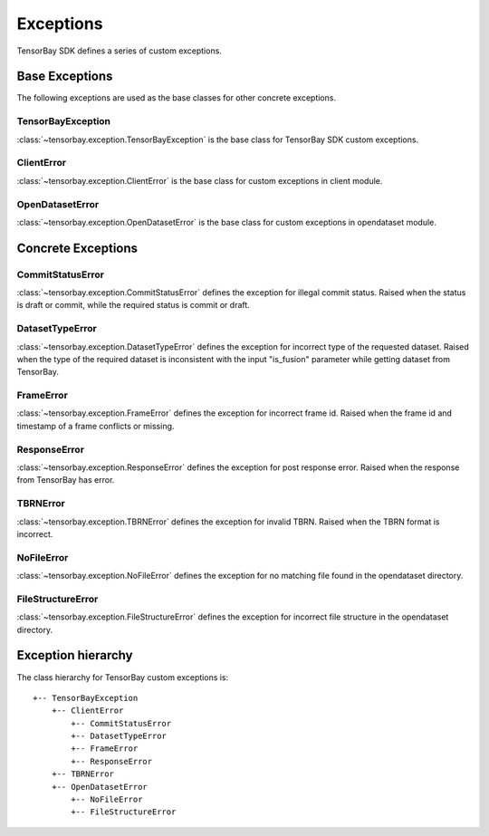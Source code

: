 ############
 Exceptions
############

TensorBay SDK defines a series of custom exceptions.

*****************
 Base Exceptions
*****************

The following exceptions are used as the base classes for other concrete exceptions.

TensorBayException
^^^^^^^^^^^^^^^^^^

:class:`~tensorbay.exception.TensorBayException` is the base class for TensorBay SDK custom exceptions.

ClientError
^^^^^^^^^^^

:class:`~tensorbay.exception.ClientError` is the base class for custom exceptions in client module.

OpenDatasetError
^^^^^^^^^^^^^^^^

:class:`~tensorbay.exception.OpenDatasetError` is the base class for custom exceptions in opendataset module.

*********************
 Concrete Exceptions
*********************

CommitStatusError
^^^^^^^^^^^^^^^^^

:class:`~tensorbay.exception.CommitStatusError` defines the exception for illegal commit status. Raised when the status is draft or commit, while the required status is commit or draft.

DatasetTypeError
^^^^^^^^^^^^^^^^

:class:`~tensorbay.exception.DatasetTypeError` defines the exception for incorrect type of the requested dataset. Raised when the type of the required dataset is inconsistent with the input "is_fusion" parameter while getting dataset from TensorBay.

FrameError
^^^^^^^^^^

:class:`~tensorbay.exception.FrameError` defines the exception for incorrect frame id. Raised when the frame id and timestamp of a frame conflicts or missing.

ResponseError
^^^^^^^^^^^^^

:class:`~tensorbay.exception.ResponseError` defines the exception for post response error. Raised when the response from TensorBay has error.

TBRNError
^^^^^^^^^

:class:`~tensorbay.exception.TBRNError` defines the exception for invalid TBRN. Raised when the TBRN format is incorrect.

NoFileError
^^^^^^^^^^^

:class:`~tensorbay.exception.NoFileError` defines the exception for no matching file found in the opendataset directory.

FileStructureError
^^^^^^^^^^^^^^^^^^

:class:`~tensorbay.exception.FileStructureError` defines the exception for incorrect file structure in the opendataset directory.

*********************
 Exception hierarchy
*********************

The class hierarchy for TensorBay custom exceptions is::

 +-- TensorBayException
     +-- ClientError
         +-- CommitStatusError
         +-- DatasetTypeError
         +-- FrameError
         +-- ResponseError
     +-- TBRNError
     +-- OpenDatasetError
         +-- NoFileError
         +-- FileStructureError

